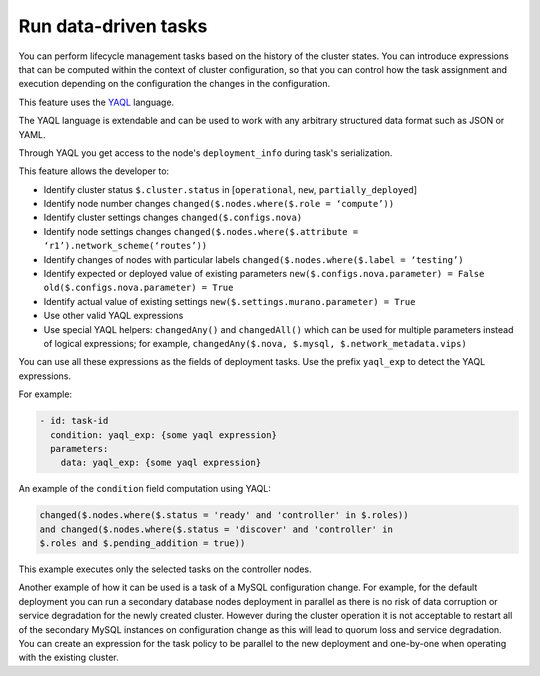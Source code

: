 
.. _data-driven:

=====================
Run data-driven tasks
=====================

You can perform lifecycle management tasks based on the history
of the cluster states. You can introduce expressions that can be
computed within the context of cluster configuration, so that you can
control how the task assignment and execution depending on the configuration
the changes in the configuration.

This feature uses the `YAQL <https://github.com/openstack/yaql>`_ language.

The YAQL language is extendable and can be used to work with any arbitrary
structured data format such as JSON or YAML.

Through YAQL you get access to the node's ``deployment_info`` during task's
serialization.

This feature allows the developer to:

* Identify cluster status ``$.cluster.status`` in [``operational``, ``new``, ``partially_deployed``]
* Identify node number changes ``changed($.nodes.where($.role = ‘compute’))``
* Identify cluster settings changes ``changed($.configs.nova)``
* Identify node settings changes ``changed($.nodes.where($.attribute = ‘r1’).network_scheme(‘routes’))``
* Identify changes of nodes with particular labels ``changed($.nodes.where($.label = ‘testing’)``
* Identify expected or deployed value of existing parameters ``new($.configs.nova.parameter) = False old($.configs.nova.parameter) = True``
* Identify actual value of existing settings ``new($.settings.murano.parameter) = True``
* Use other valid YAQL expressions
* Use special YAQL helpers: ``changedAny()`` and ``changedAll()`` which can
  be used for multiple parameters instead of logical expressions; for example,
  ``changedAny($.nova, $.mysql, $.network_metadata.vips)``

You can use all these expressions as the fields of deployment tasks.
Use the prefix ``yaql_exp`` to detect the YAQL expressions.

For example:

.. code-block:: ini

   - id: task-id
     condition: yaql_exp: {some yaql expression}
     parameters:
       data: yaql_exp: {some yaql expression}

An example of the ``condition`` field computation using YAQL:

.. code-block:: ini

   changed($.nodes.where($.status = 'ready' and 'controller' in $.roles))
   and changed($.nodes.where($.status = 'discover' and 'controller' in
   $.roles and $.pending_addition = true))


This example executes only the selected tasks on the controller nodes.

Another example of how it can be used is a task of a MySQL configuration
change. For example, for the default deployment you can run a secondary
database nodes deployment in parallel as there is no risk of data corruption
or service degradation for the newly created cluster. However during
the cluster operation it is not acceptable to restart all of
the secondary MySQL instances on configuration change as this will lead
to quorum loss and service degradation. You can create an expression for
the task policy to be parallel to the new deployment and one-by-one
when operating with the existing cluster.


